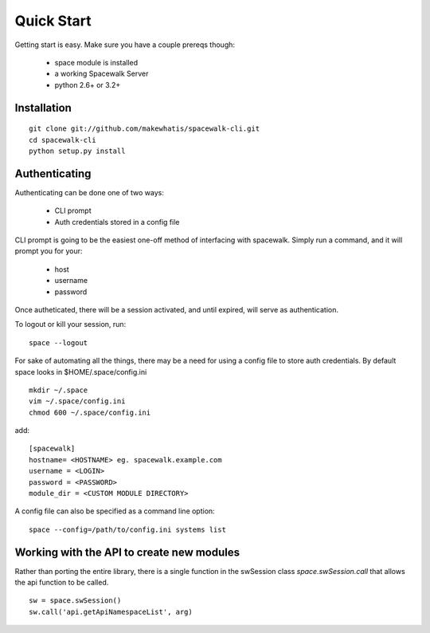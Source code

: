 .. _quickstart:

Quick Start
===========

Getting start is easy. Make sure you have a couple prereqs though:

 * space module is installed
 * a working Spacewalk Server
 * python 2.6+ or 3.2+

Installation
------------

::

    git clone git://github.com/makewhatis/spacewalk-cli.git
    cd spacewalk-cli
    python setup.py install


Authenticating
--------------

Authenticating can be done one of two ways:

 * CLI prompt
 * Auth credentials stored in a config file

CLI prompt is going to be the easiest one-off method of interfacing
with spacewalk. Simply run a command, and it will prompt you for 
your:

 * host
 * username
 * password

Once autheticated, there will be a session activated, and until expired,
will serve as authentication.  

To logout or kill your session, run::

    space --logout

For sake of automating all the things, there may be a need for using a config
file to store auth credentials. By default space looks in $HOME/.space/config.ini

::

    mkdir ~/.space
    vim ~/.space/config.ini
    chmod 600 ~/.space/config.ini

add::

    [spacewalk]
    hostname= <HOSTNAME> eg. spacewalk.example.com
    username = <LOGIN>
    password = <PASSWORD>
    module_dir = <CUSTOM MODULE DIRECTORY>

A config file can also be specified as a command line option::

    space --config=/path/to/config.ini systems list


Working with the API to create new modules
------------------------------------------

Rather than porting the entire library, there is a single function in the swSession class `space.swSession.call` that allows the api function to be called. 

::

    sw = space.swSession()
    sw.call('api.getApiNamespaceList', arg)
